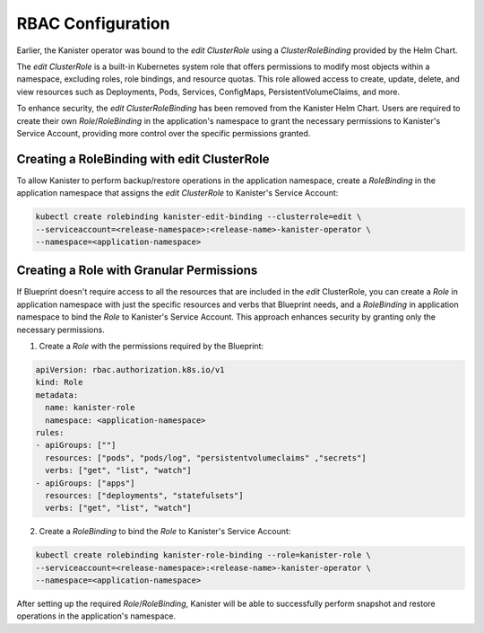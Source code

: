 .. _rbac:

RBAC Configuration
******************

Earlier, the Kanister operator was bound to the `edit` `ClusterRole`
using a `ClusterRoleBinding` provided by the Helm Chart.

The `edit` `ClusterRole` is a built-in Kubernetes system role that offers
permissions to modify most objects within a namespace, excluding roles,
role bindings, and resource quotas. This role allowed access to create,
update, delete, and view resources such as Deployments, Pods, Services,
ConfigMaps, PersistentVolumeClaims, and more.

To enhance security, the `edit` `ClusterRoleBinding` has been removed from
the Kanister Helm Chart. Users are required to create their own
`Role`/`RoleBinding` in the application's namespace to grant the necessary
permissions to Kanister's Service Account, providing more control over
the specific permissions granted.

Creating a RoleBinding with edit ClusterRole
============================================

To allow Kanister to perform backup/restore operations in the application
namespace, create a `RoleBinding` in the application namespace that assigns
the `edit` `ClusterRole` to Kanister's Service Account:

.. code-block:: bash

  kubectl create rolebinding kanister-edit-binding --clusterrole=edit \
  --serviceaccount=<release-namespace>:<release-name>-kanister-operator \
  --namespace=<application-namespace>

Creating a Role with Granular Permissions
=========================================

If Blueprint doesn't require access to all the resources that are included
in the `edit` ClusterRole, you can create a `Role` in application namespace
with just the specific resources and verbs that Blueprint needs, and a `RoleBinding`
in application namespace to bind the `Role` to Kanister's Service Account.
This approach enhances security by granting only the necessary permissions.

1. Create a `Role` with the permissions required by the Blueprint:

.. code-block:: yaml

  apiVersion: rbac.authorization.k8s.io/v1
  kind: Role
  metadata:
    name: kanister-role
    namespace: <application-namespace>
  rules:
  - apiGroups: [""]
    resources: ["pods", "pods/log", "persistentvolumeclaims" ,"secrets"]
    verbs: ["get", "list", "watch"]
  - apiGroups: ["apps"]
    resources: ["deployments", "statefulsets"]
    verbs: ["get", "list", "watch"]

2. Create a `RoleBinding` to bind the `Role` to Kanister's Service Account:

.. code-block:: bash

  kubectl create rolebinding kanister-role-binding --role=kanister-role \
  --serviceaccount=<release-namespace>:<release-name>-kanister-operator \
  --namespace=<application-namespace>

After setting up the required `Role`/`RoleBinding`, Kanister will be able
to successfully perform snapshot and restore operations in the application's
namespace.
